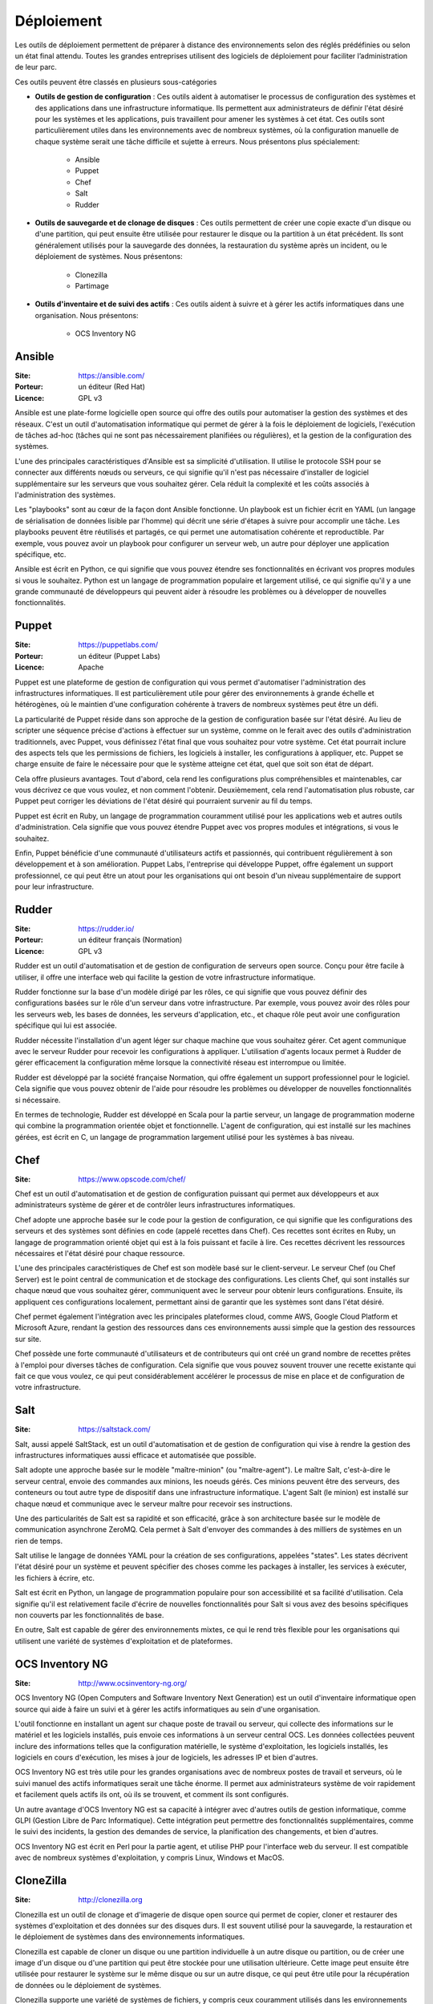 Déploiement
===========

Les outils de déploiement permettent de préparer à distance des environnements selon des réglés prédéfinies ou selon un état final attendu. Toutes les grandes entreprises utilisent des logiciels de déploiement pour faciliter l’administration de leur parc.

Ces outils peuvent être classés en plusieurs sous-catégories

- **Outils de gestion de configuration** : Ces outils aident à automatiser le processus de configuration des systèmes et des applications dans une infrastructure informatique. Ils permettent aux administrateurs de définir l'état désiré pour les systèmes et les applications, puis travaillent pour amener les systèmes à cet état. Ces outils sont particulièrement utiles dans les environnements avec de nombreux systèmes, où la configuration manuelle de chaque système serait une tâche difficile et sujette à erreurs. Nous présentons plus spécialement:

	- Ansible
	- Puppet
	- Chef
	- Salt
	- Rudder

- **Outils de sauvegarde et de clonage de disques** : Ces outils permettent de créer une copie exacte d'un disque ou d'une partition, qui peut ensuite être utilisée pour restaurer le disque ou la partition à un état précédent. Ils sont généralement utilisés pour la sauvegarde des données, la restauration du système après un incident, ou le déploiement de systèmes. Nous présentons:

	- Clonezilla
	- Partimage


- **Outils d'inventaire et de suivi des actifs** : Ces outils aident à suivre et à gérer les actifs informatiques dans une organisation. Nous présentons:

	- OCS Inventory NG


Ansible
-------

:Site: https://ansible.com/
:Porteur: un éditeur (Red Hat)
:Licence: GPL v3

Ansible est une plate-forme logicielle open source qui offre des outils pour automatiser la gestion des systèmes et des réseaux. C'est un outil d'automatisation informatique qui permet de gérer à la fois le déploiement de logiciels, l'exécution de tâches ad-hoc (tâches qui ne sont pas nécessairement planifiées ou régulières), et la gestion de la configuration des systèmes.

L'une des principales caractéristiques d'Ansible est sa simplicité d'utilisation. Il utilise le protocole SSH pour se connecter aux différents nœuds ou serveurs, ce qui signifie qu'il n'est pas nécessaire d'installer de logiciel supplémentaire sur les serveurs que vous souhaitez gérer. Cela réduit la complexité et les coûts associés à l'administration des systèmes.

Les "playbooks" sont au cœur de la façon dont Ansible fonctionne. Un playbook est un fichier écrit en YAML (un langage de sérialisation de données lisible par l'homme) qui décrit une série d'étapes à suivre pour accomplir une tâche. Les playbooks peuvent être réutilisés et partagés, ce qui permet une automatisation cohérente et reproductible. Par exemple, vous pouvez avoir un playbook pour configurer un serveur web, un autre pour déployer une application spécifique, etc.

Ansible est écrit en Python, ce qui signifie que vous pouvez étendre ses fonctionnalités en écrivant vos propres modules si vous le souhaitez. Python est un langage de programmation populaire et largement utilisé, ce qui signifie qu'il y a une grande communauté de développeurs qui peuvent aider à résoudre les problèmes ou à développer de nouvelles fonctionnalités.


Puppet
------

:Site: https://puppetlabs.com/
:Porteur: un éditeur (Puppet Labs)
:Licence: Apache

Puppet est une plateforme de gestion de configuration qui vous permet d'automatiser l'administration des infrastructures informatiques. Il est particulièrement utile pour gérer des environnements à grande échelle et hétérogènes, où le maintien d'une configuration cohérente à travers de nombreux systèmes peut être un défi.

La particularité de Puppet réside dans son approche de la gestion de configuration basée sur l'état désiré. Au lieu de scripter une séquence précise d'actions à effectuer sur un système, comme on le ferait avec des outils d'administration traditionnels, avec Puppet, vous définissez l'état final que vous souhaitez pour votre système. Cet état pourrait inclure des aspects tels que les permissions de fichiers, les logiciels à installer, les configurations à appliquer, etc. Puppet se charge ensuite de faire le nécessaire pour que le système atteigne cet état, quel que soit son état de départ.

Cela offre plusieurs avantages. Tout d'abord, cela rend les configurations plus compréhensibles et maintenables, car vous décrivez ce que vous voulez, et non comment l'obtenir. Deuxièmement, cela rend l'automatisation plus robuste, car Puppet peut corriger les déviations de l'état désiré qui pourraient survenir au fil du temps.

Puppet est écrit en Ruby, un langage de programmation couramment utilisé pour les applications web et autres outils d'administration. Cela signifie que vous pouvez étendre Puppet avec vos propres modules et intégrations, si vous le souhaitez.

Enfin, Puppet bénéficie d'une communauté d'utilisateurs actifs et passionnés, qui contribuent régulièrement à son développement et à son amélioration. Puppet Labs, l'entreprise qui développe Puppet, offre également un support professionnel, ce qui peut être un atout pour les organisations qui ont besoin d'un niveau supplémentaire de support pour leur infrastructure.


Rudder
------

:Site: https://rudder.io/
:Porteur: un éditeur français (Normation)
:Licence: GPL v3

Rudder est un outil d'automatisation et de gestion de configuration de serveurs open source. Conçu pour être facile à utiliser, il offre une interface web qui facilite la gestion de votre infrastructure informatique.

Rudder fonctionne sur la base d'un modèle dirigé par les rôles, ce qui signifie que vous pouvez définir des configurations basées sur le rôle d'un serveur dans votre infrastructure. Par exemple, vous pouvez avoir des rôles pour les serveurs web, les bases de données, les serveurs d'application, etc., et chaque rôle peut avoir une configuration spécifique qui lui est associée.

Rudder nécessite l'installation d'un agent léger sur chaque machine que vous souhaitez gérer. Cet agent communique avec le serveur Rudder pour recevoir les configurations à appliquer. L'utilisation d'agents locaux permet à Rudder de gérer efficacement la configuration même lorsque la connectivité réseau est interrompue ou limitée.

Rudder est développé par la société française Normation, qui offre également un support professionnel pour le logiciel. Cela signifie que vous pouvez obtenir de l'aide pour résoudre les problèmes ou développer de nouvelles fonctionnalités si nécessaire.

En termes de technologie, Rudder est développé en Scala pour la partie serveur, un langage de programmation moderne qui combine la programmation orientée objet et fonctionnelle. L'agent de configuration, qui est installé sur les machines gérées, est écrit en C, un langage de programmation largement utilisé pour les systèmes à bas niveau.


Chef
----

:Site: https://www.opscode.com/chef/


Chef est un outil d'automatisation et de gestion de configuration puissant qui permet aux développeurs et aux administrateurs système de gérer et de contrôler leurs infrastructures informatiques.

Chef adopte une approche basée sur le code pour la gestion de configuration, ce qui signifie que les configurations des serveurs et des systèmes sont définies en code (appelé recettes dans Chef). Ces recettes sont écrites en Ruby, un langage de programmation orienté objet qui est à la fois puissant et facile à lire. Ces recettes décrivent les ressources nécessaires et l'état désiré pour chaque ressource.

L'une des principales caractéristiques de Chef est son modèle basé sur le client-serveur. Le serveur Chef (ou Chef Server) est le point central de communication et de stockage des configurations. Les clients Chef, qui sont installés sur chaque nœud que vous souhaitez gérer, communiquent avec le serveur pour obtenir leurs configurations. Ensuite, ils appliquent ces configurations localement, permettant ainsi de garantir que les systèmes sont dans l'état désiré.

Chef permet également l'intégration avec les principales plateformes cloud, comme AWS, Google Cloud Platform et Microsoft Azure, rendant la gestion des ressources dans ces environnements aussi simple que la gestion des ressources sur site.

Chef possède une forte communauté d'utilisateurs et de contributeurs qui ont créé un grand nombre de recettes prêtes à l'emploi pour diverses tâches de configuration. Cela signifie que vous pouvez souvent trouver une recette existante qui fait ce que vous voulez, ce qui peut considérablement accélérer le processus de mise en place et de configuration de votre infrastructure.

Salt
----

:Site: https://saltstack.com/

Salt, aussi appelé SaltStack, est un outil d'automatisation et de gestion de configuration qui vise à rendre la gestion des infrastructures informatiques aussi efficace et automatisée que possible.

Salt adopte une approche basée sur le modèle "maître-minion" (ou "maître-agent"). Le maître Salt, c'est-à-dire le serveur central, envoie des commandes aux minions, les noeuds gérés. Ces minions peuvent être des serveurs, des conteneurs ou tout autre type de dispositif dans une infrastructure informatique. L'agent Salt (le minion) est installé sur chaque nœud et communique avec le serveur maître pour recevoir ses instructions.

Une des particularités de Salt est sa rapidité et son efficacité, grâce à son architecture basée sur le modèle de communication asynchrone ZeroMQ. Cela permet à Salt d'envoyer des commandes à des milliers de systèmes en un rien de temps.

Salt utilise le langage de données YAML pour la création de ses configurations, appelées "states". Les states décrivent l'état désiré pour un système et peuvent spécifier des choses comme les packages à installer, les services à exécuter, les fichiers à écrire, etc.

Salt est écrit en Python, un langage de programmation populaire pour son accessibilité et sa facilité d'utilisation. Cela signifie qu'il est relativement facile d'écrire de nouvelles fonctionnalités pour Salt si vous avez des besoins spécifiques non couverts par les fonctionnalités de base.

En outre, Salt est capable de gérer des environnements mixtes, ce qui le rend très flexible pour les organisations qui utilisent une variété de systèmes d'exploitation et de plateformes.


OCS Inventory NG
----------------

:Site: http://www.ocsinventory-ng.org/

OCS Inventory NG (Open Computers and Software Inventory Next Generation) est un outil d'inventaire informatique open source qui aide à faire un suivi et à gérer les actifs informatiques au sein d'une organisation.

L'outil fonctionne en installant un agent sur chaque poste de travail ou serveur, qui collecte des informations sur le matériel et les logiciels installés, puis envoie ces informations à un serveur central OCS. Les données collectées peuvent inclure des informations telles que la configuration matérielle, le système d'exploitation, les logiciels installés, les logiciels en cours d'exécution, les mises à jour de logiciels, les adresses IP et bien d'autres.

OCS Inventory NG est très utile pour les grandes organisations avec de nombreux postes de travail et serveurs, où le suivi manuel des actifs informatiques serait une tâche énorme. Il permet aux administrateurs système de voir rapidement et facilement quels actifs ils ont, où ils se trouvent, et comment ils sont configurés.

Un autre avantage d'OCS Inventory NG est sa capacité à intégrer avec d'autres outils de gestion informatique, comme GLPI (Gestion Libre de Parc Informatique). Cette intégration peut permettre des fonctionnalités supplémentaires, comme le suivi des incidents, la gestion des demandes de service, la planification des changements, et bien d'autres.

OCS Inventory NG est écrit en Perl pour la partie agent, et utilise PHP pour l'interface web du serveur. Il est compatible avec de nombreux systèmes d'exploitation, y compris Linux, Windows et MacOS.

CloneZilla
----------

:Site: http://clonezilla.org

Clonezilla est un outil de clonage et d'imagerie de disque open source qui permet de copier, cloner et restaurer des systèmes d'exploitation et des données sur des disques durs. Il est souvent utilisé pour la sauvegarde, la restauration et le déploiement de systèmes dans des environnements informatiques.

Clonezilla est capable de cloner un disque ou une partition individuelle à un autre disque ou partition, ou de créer une image d'un disque ou d'une partition qui peut être stockée pour une utilisation ultérieure. Cette image peut ensuite être utilisée pour restaurer le système sur le même disque ou sur un autre disque, ce qui peut être utile pour la récupération de données ou le déploiement de systèmes.

Clonezilla supporte une variété de systèmes de fichiers, y compris ceux couramment utilisés dans les environnements Windows (NTFS, FAT), Linux (ext2, ext3, ext4, xfs, btrfs) et MacOS (HFS+). Il peut également cloner des disques avec des partitions de démarrage UEFI, ce qui est de plus en plus courant dans les systèmes modernes.

L'un des principaux avantages de Clonezilla est son efficacité. Il n'effectue la copie que des blocs de données utilisés sur le disque, ce qui permet de gagner du temps et de l'espace de stockage lors du clonage ou de la création d'images de disques qui ne sont pas entièrement utilisés.

Clonezilla est généralement utilisé via une interface en ligne de commande, mais il existe aussi une version avec une interface graphique appelée Clonezilla Live. Clonezilla Live est un système d'exploitation autonome qui peut être démarré à partir d'un CD, d'une clé USB ou d'un réseau PXE, et qui peut être utilisé pour cloner ou restaurer des disques sans avoir besoin d'un système d'exploitation existant sur la machine.


Partimage
---------

:Site: http://www.partimage.org


Partimage, qui signifie Partition Image, est un outil open-source de sauvegarde de disque et de partition. Il est spécifiquement conçu pour sauvegarder des partitions de disque en créant une image de la partition, ce qui peut ensuite être utilisé pour restaurer la partition à un état précédent.

Partimage fonctionne en lisant une partition de disque bloc par bloc et en écrivant ces blocs dans un fichier image. Cette image peut ensuite être stockée sur un autre disque ou sur un serveur de réseau pour une utilisation future. Lorsque vous avez besoin de restaurer la partition, vous pouvez utiliser Partimage pour lire l'image et écrire les blocs de données sur la partition cible.

L'un des avantages de Partimage est qu'il ne copie que les blocs de données utilisés sur la partition, ce qui signifie que les fichiers supprimés ou l'espace non utilisé sur la partition ne sont pas inclus dans l'image. Cela rend les images de sauvegarde plus petites et plus rapides à créer et à restaurer que si vous copiez simplement tous les blocs de la partition.

Partimage supporte une variété de systèmes de fichiers, y compris ceux couramment utilisés dans les environnements Linux (comme ext2, ext3, ext4, ReiserFS, XFS) et Windows (FAT16, FAT32, NTFS). Cependant, il est à noter que le support de certains systèmes de fichiers peut être limité, et pour les systèmes de fichiers non pris en charge, Partimage peut seulement effectuer une copie de l'ensemble du disque.

Partimage est généralement utilisé via une interface en ligne de commande, bien qu'il existe une interface graphique disponible appelée Partimage Is Not Ghost (PING), qui offre une interface utilisateur plus conviviale.


Autres outils
-------------

Gestion de configuration :

- **CFEngine** : C'est l'un des premiers outils de gestion de configuration. Il est connu pour sa vitesse et sa capacité à gérer des milliers de noeuds.
- **Terraform** : C'est un outil de gestion de configuration qui se concentre sur l'infrastructure en tant que code (IaC). Il est largement utilisé pour la gestion de l'infrastructure dans le cloud.
- **Juju** : C'est un outil développé par Canonical (la société derrière Ubuntu) qui se concentre sur le déploiement et la gestion des services au-dessus du niveau du système d'exploitation.

Clonage de disques :

- **dd** : C'est un outil de ligne de commande Unix qui peut être utilisé pour copier et convertir des données à un niveau très bas. Il est souvent utilisé pour cloner des disques entiers.
- **rsync** : C'est un outil de synchronisation de fichiers extrêmement puissant et flexible. Bien qu'il ne clone pas les disques à proprement parler, il est souvent utilisé pour la sauvegarde de données.

Inventaire et suivi des actifs :

- **GLPI** : C'est un système d'information de gestion des ressources informatiques (ITSM) qui gère non seulement l'inventaire des actifs informatiques, mais aussi de nombreuses autres fonctions de gestion informatique.
- **FusionInventory** : C'est un outil d'inventaire qui peut être utilisé seul ou en tandem avec GLPI pour fournir une solution d'inventaire et de gestion des actifs plus complète.
- **RackTables** : C'est une solution de gestion de centre de données et de réseau qui aide à gérer le matériel, les emplacements, les adresses IP, les câbles et d'autres actifs.

